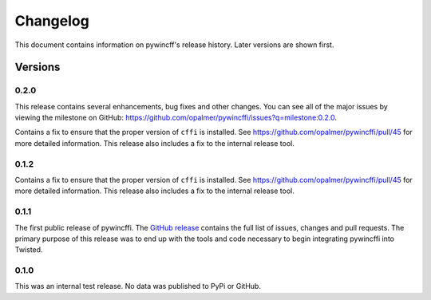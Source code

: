 Changelog
=========

This document contains information on pywincff's release history.  Later
versions are shown first.


Versions
--------

0.2.0
~~~~~

This release contains several enhancements, bug fixes and other
changes.  You can see all of the major issues by viewing the milestone
on GitHub: https://github.com/opalmer/pywincffi/issues?q=milestone:0.2.0.


Contains a fix to ensure that the proper version of ``cffi`` is
installed.  See https://github.com/opalmer/pywincffi/pull/45 for more
detailed information.  This release also includes a fix to the internal
release tool.

0.1.2
~~~~~

Contains a fix to ensure that the proper version of ``cffi`` is
installed.  See https://github.com/opalmer/pywincffi/pull/45 for more
detailed information.  This release also includes a fix to the internal
release tool.

0.1.1
~~~~~

The first public release of pywincffi.  The
`GitHub release <https://github.com/opalmer/pywincffi/releases/tag/0.1.1>`_
contains the full list of issues, changes and pull requests.  The primary
purpose of this release was to end up with the tools and code necessary to
begin integrating pywincffi into Twisted.


0.1.0
~~~~~

This was an internal test release.  No data was published to PyPi or GitHub.

